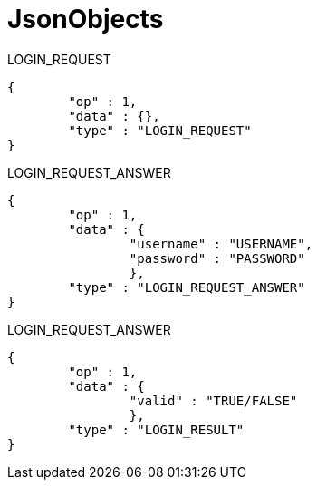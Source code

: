 JsonObjects
===========

LOGIN_REQUEST
[source/json]
	{
		"op" : 1,
		"data" : {},
		"type" : "LOGIN_REQUEST"
	}

LOGIN_REQUEST_ANSWER
[source/json]
	{
		"op" : 1,
		"data" : {
			"username" : "USERNAME",
			"password" : "PASSWORD"
			},
		"type" : "LOGIN_REQUEST_ANSWER"
	}

LOGIN_REQUEST_ANSWER
[source/json]
	{
		"op" : 1,
		"data" : {
			"valid" : "TRUE/FALSE"
			},
		"type" : "LOGIN_RESULT"
	}
